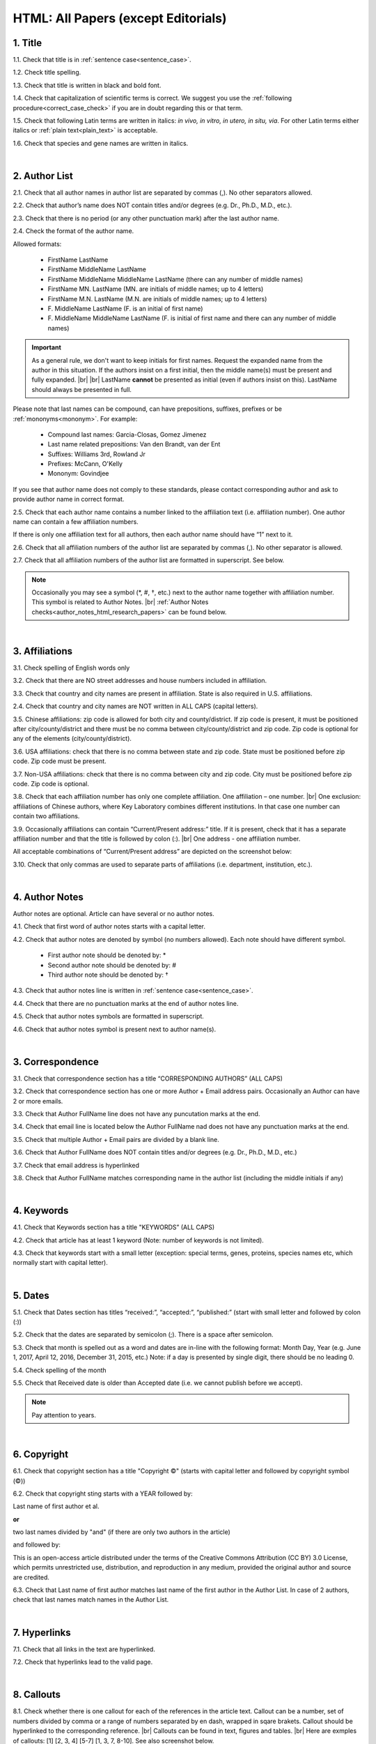 .. role:: sample

.. _html_research_papers:

HTML: All Papers (except Editorials)
====================================

.. _title_html_research_papers:

1. Title
--------

1.1. Check that title is in :ref:`sentence case<sentence_case>`.

1.2. Check title spelling.

1.3. Check that title is written in black and bold font.

1.4. Check that capitalization of scientific terms is correct.
We suggest you use the :ref:`following procedure<correct_case_check>` if you are in doubt regarding this or that term.

1.5. Check that following Latin terms are written in italics: *in vivo, in vitro, in utero, in situ, via*. 
For other Latin terms either italics or :ref:`plain text<plain_text>` is acceptable.

1.6. Check that species and gene names are written in italics.


|
.. _author_list_html_research_papers:          

2. Author List
---------------

2.1. Check that all author names in author list are separated by commas (,). No other separators allowed.

2.2. Check that author’s name does NOT contain titles and/or degrees (e.g. Dr., Ph.D., M.D., etc.).

2.3. Check that there is no period (or any other punctuation mark) after the last author name.

.. image:: /_static/html_author_list_separ.png
   :alt: Author list separators
   :scale: 99%

2.4. Check the format of the author name. 

Allowed formats:

	+  :sample:`FirstName LastName`
	+  :sample:`FirstName MiddleName LastName`
	+  :sample:`FirstName MiddleName MiddleName LastName` (there can any number of middle names)
	+  :sample:`FirstName MN. LastName` (MN. are initials of middle names; up to 4 letters)
	+  :sample:`FirstName M.N. LastName` (M.N. are initials of middle names; up to 4 letters)
	+  :sample:`F. MiddleName LastName` (F. is an initial of first name)
	+  :sample:`F. MiddleName MiddleName LastName` (F. is initial of first name and there can any number of middle names)

.. Important::
	As a general rule, we don't want to keep initials for first names. Request the expanded name from the author in this situation. If the authors insist on a first initial, then the middle name(s) must be present and fully expanded. |br| |br|
	LastName **cannot** be presented as initial (even if authors insist on this). LastName should always be presented in full.


Please note that last names can be compound, can have prepositions, suffixes, prefixes or be :ref:`mononyms<mononym>`. For example:

	- Compound last names: :sample:`Garcia-Closas, Gomez Jimenez`
	- Last name related prepositions: :sample:`Van den Brandt, van der Ent`
	- Suffixes: :sample:`Williams 3rd, Rowland Jr`
	- Prefixes: :sample:`McCann, O'Kelly`
	- Mononym: :sample:`Govindjee`

If you see that author name does not comply to these standards, please contact corresponding author and ask to provide author name in correct format.

2.5. Check that each author name contains a number linked to the affiliation text (i.e. affiliation number). One author name can contain a few affiliation numbers.

.. image:: /_static/html_aff_texts_and_authors.png
	:scale: 99%
	:alt: Affiliation texts and authors

If there is only one affiliation text for all authors, then each author name should have “1” next to it.

.. image:: /_static/html_one_affiliation_all_auth.png
   :alt: One affiliation for all authors
   :scale: 99%

2.6. Check that all affiliation numbers of the author list are separated by commas (,). No other separator is allowed.

2.7. Check that all affiliation numbers of the author list are formatted in superscript. See below.

.. image:: /_static/html_affiliation_numbers.png
   :alt: Affiliation Numbers
   :scale: 99%

.. Note::
	
	Occasionally you may see a symbol (*, #, †, etc.) next to the author name together with affiliation number. This symbol is related to Author Notes. |br|
	:ref:`Author Notes checks<author_notes_html_research_papers>` can be found below.


|
.. _affiliations_html_research_papers:          

3. Affiliations
---------------

3.1. Check spelling of English words only

3.2. Check that there are NO street addresses and house numbers included in affiliation.

3.3. Check that country and city names are present in affiliation. State is also required in U.S. affiliations.

2.4. Check that country and city names are NOT written in ALL CAPS (capital letters).

3.5. Chinese affiliations: zip code is allowed for both city and county/district. If zip code is present, it must be positioned after city/county/district and there must be no comma between city/county/district and zip code. Zip code is optional for any of the elements (city/county/district).

.. image:: /_static/aff_text_zip_china.png
   :alt: No comma between city/county/district and zip code

3.6. USA affiliations: check that there is no comma between state and zip code. State must be positioned before zip code. Zip code must be present.

3.7. Non-USA affiliations: check that there is no comma between city and zip code. City must be positioned before zip code. Zip code is optional.

.. image:: /_static/aff_text_zip_state_city.png
   :alt: No comma between zip code and state (US) / city (non-US)

3.8. Check that each affiliation number has only one complete affiliation. One affiliation – one number. |br|
One exclusion: affiliations of Chinese authors, where Key Laboratory combines different institutions. In that case one number can contain two affiliations.

3.9. Occasionally affiliations can contain “Current/Present address:” title. If it is present, check that it has a separate affiliation number and that the title is followed by colon (:). |br| One address - one affiliation number. 
	
All acceptable combinations of “Current/Present address” are depicted on the screenshot below: 

.. image:: /_static/aff_current_address.png
   :alt: Current/Present address

3.10. Check that only commas are used to separate parts of affiliations (i.e. department, institution, etc.).

.. image:: /_static/aff_parts.png
   :alt: Affiliation format


|
.. _author_notes_html_research_papers:

4. Author Notes
---------------

Author notes are optional. Article can have several or no author notes.

.. image:: /_static/html_author_notes_examples.png
   	:alt: Author Notes Examples
	:scale: 99%

4.1. Check that first word of author notes starts with a capital letter.

4.2. Check that author notes are denoted by symbol (no numbers allowed). Each note should have different symbol.

	- First author note should be denoted by: *
	- Second author note should be denoted by: #
	- Third author note should be denoted by: †

4.3. Check that author notes line is written in :ref:`sentence case<sentence_case>`.

4.4. Check that there are no punctuation marks at the end of author notes line.

4.5. Check that author notes symbols are formatted in superscript.

4.6. Check that author notes symbol is present next to author name(s).

.. image:: /_static/html_author_notes.png
   	:alt: Author Notes
	:scale: 99%


|
.. _correspondece_research_papers:

3. Correspondence
-----------------

3.1. Check that correspondence section has a title “CORRESPONDING AUTHORS” (ALL CAPS)

3.2. Check that correspondence section has one or more Author + Email address pairs. Occasionally an Author can have 2 or more emails.

3.3. Check that Author FullName line does not have any puncutation marks at the end.

3.4. Check that email line is located below the Author FullName nad does not have any punctuation marks at the end.

3.5. Check that multiple Author + Email pairs are divided by a blank line.

.. image:: /_static/corr_format.png
   :alt: Correspondence format

3.6. Check that Author FullName does NOT contain titles and/or degrees (e.g. Dr., Ph.D., M.D., etc.)

3.7. Check that email address is hyperlinked

3.8. Check that Author FullName matches corresponding name in the author list (including the middle initials if any)

.. image:: /_static/corr_auth_mtch.png
   :alt: Correspondence author match

|
.. _keywords_research_papers:

4. Keywords
-----------

4.1. Check that Keywords section has a title "KEYWORDS” (ALL CAPS)

4.2. Check that article has at least 1 keyword (Note: number of keywords is not limited).

4.3. Check that keywords start with a small letter (exception: special terms, genes, proteins, species names etc, which normally start with capital letter).

|
.. _dates_research_papers:

5. Dates
--------

5.1. Check that Dates section has titles “received:”, “accepted:”, “published:” (start with small letter and followed by colon (:))

5.2. Check that the dates are separated by semicolon (;). There is a space after semicolon.

5.3. Check that month is spelled out as a word and dates are in-line with the following format: Month Day, Year
(e.g. June 1, 2017, April 12, 2016, December 31, 2015, etc.) Note: if a day is presented by single digit, there should be no leading 0.

5.4. Check spelling of the month

.. image:: /_static/dates_format.png
   :alt: Dates format 


5.5. Check that Received date is older than Accepted date (i.e. we cannot publish before we accept).

.. note:: Pay attention to years.

|
.. _copyright_research_papers:

6. Copyright
------------
6.1. Check that copyright section has a title "Copyright ©" (starts with capital letter and followed by copyright symbol (©))

6.2. Check that copyright sting starts with a YEAR followed by:

:sample:`Last name of first author et al.`

**or** 

:sample:`two last names divided by "and"` (if there are only two authors in the article)

and followed by:

:sample:`This is an open-access article distributed under the terms of the Creative Commons Attribution (CC BY) 3.0 License, which permits unrestricted use, distribution, and reproduction in any medium, provided the original author and source are credited.`


.. image:: /_static/cpright_format.png
   :alt: Copyright format 

6.3. Check that Last name of first author matches last name of the first author in the Author List. In case of 2 authors, check that last names match names in the Author List.

|
.. _hyperlinks_research_papers:

7. Hyperlinks
--------------
7.1. Check that all links in the text are hyperlinked.

7.2. Check that hyperlinks lead to the valid page.


|
.. _callouts_research_papers:

8. Callouts
-----------
8.1. Check whether there is one callout for each of the references in the article text. Callout can be a number, set of numbers divided by comma or a range of numbers separated by en dash, wrapped in sqare brakets. Callout should be hyperlinked to the corresponding reference. |br|
Callouts can be found in text, figures and tables. |br|
Here are exmples of callouts: [1] [2, 3, 4] [5-7] [1, 3, 7, 8-10]. See also screenshot below.

.. image:: /_static/callouts_format.png
   :alt: Callouts format

8.2. Check that callout number for each of the references is present in the text or is covered in the range of numbers. I.e. in the range of [1-3] reference 2 is not present in the text, but covered in the range. This is acceptable case.

8.3. Check that there are no callouts for non-existing references (i.e. there is a callout, but there is no reference).

8.4. Check that there are no references for which callouts are missing (i.e. there is a reference, but there is no callout for it).


|
.. _references_research_papers:

9. References
--------------

.. _author_list_research_papers:

9.1. Author List
----------------
9.1.1. Check that author names in the List of Authors are in-line with the following format: |br|
|span_format_start| LastName INITIALS optional Suffix (e.g. Sr, Jr, 2nd, 3rd, 4th) |span_end|


.. image:: /_static/pic9_author_name_format.png
   :alt: Author Names format

9.1.2. Check that initials have no more than 4 letters and have NO hyphens or spaces in-between.

9.1.3. Check all the mononyms (names which have no initials) to be “true” mononyms (check PubMed site).

9.1.4. Check that List of Authors contains no more than either:

- 13 authors followed by “et al.”  OR

- 14 authors

.. image:: /_static/pic10_author_number.png
   :alt: Max number of authors


.. image:: /_static/pic11_author_etal_number.png
   :alt: Max number of authors followed by et al

9.1.5. Check that authors are separated by comma (,) followed by space.

9.1.6. Check that et al is separated from List of Authors by comma (,).

9.1.7. Check that there is a dot (.) after last author in the List of Authors or after et al (if it is present).

9.1.8. List of Authors can contain Group Authorship (see screenshot below). Check that Group Authorship is positioned at the end of List of Authors. Other positions are not allowed.

9.1.9. Group Authorship must be separated from author list by comma (,) and "and" word. Group Authorship is not counted against total number of authors in the author list quota.


.. image:: /_static/ref_etal_group_auth.png
   :alt: Group Authorship

.. image:: /_static/ref_no_etal_group_auth.png
   :alt: Group Authorship


9.1.10. If there are multiple Group Authorshipts, then those should be separated by comma (,) and "and" word. 

.. image:: /_static/ref_mult_group_auth.png
   :alt: Group Authorship

|
.. _reference_title_research_papers:

9.2. Reference Title
--------------------

9.2.1. Title can be written in Sentance case, Title case or in ALL CAPS. All these formats are allowed. Format of title is allowed to be inconsistent accross all references in the article.


|
.. _citation_data_research_papers:

9.3. Citation-Data
-------------------
Citation data is a part of a reference, which contains Journal Title, year, volume, pages and doi.

9.3.1.Check that journal citation-data has the following elements in this order: |br|
|span_format_start| JournalTitle. year; volume: pages. DOI [PubMed] |span_end|

.. image:: /_static/citation_data.png
   :alt: Citation-Data format

- JournalTitle should be followed by dot (.)

- Year should be followed by semicolon (;)

- Volume should be followed by colon (:)

- Page numbers should be followed by dot (.)

- Space is allowed (but not mandatory) after semicolon and colon. Space is mandatory after both (JournalName and page numbers) dots. Other spaces are not allowed.

- Page number range must be written either in shorten format (12063-74). Only shortened format is allowed. |br| 
In rare cases reference can contain just a first page number. This is also allowed.

- DOI must be in "https://doi.org" format. There must be no dot at the end.

- [PubMed] should be an active link leading to the article page on the PubMed website. There must be no dot at the end.


9.3.2. Check that all elements of citation-data are present in the correct format (see above).

9.3.3. There can be references to the articles in which have been published "ahead of print". The format of citation data for such articles is as follows:
|span_format_start| JournalTitle. year. [Epub ahead of print]. DOI [PubMed] |span_end|

- Check that there is a dot (.) after Year
- Check that there is a dot (.) after [Epub ahead of print]
- Check that [Epub ahead of print] goes after Year and before DOI.

.. image:: /_static/ref_ahead_of_print.png
   :alt: Ahead of Print


|
.. _general_checks_research_papers:

9.4. General checks
------------------

9.4.1. Check for duplicates in the reference list. 

If you find duplicate references, please contact production team and ask to correct the reference list.

9.4.2. Check for references translated into English from other language (usually you can spot those by keywords: translation, translated from, in Chinese, in French etc). Those references should comply to the following format:

   | :sample:`Author list. [Title of the article]. Journal Name. 1072; 1: 1-2.` (doi is optional)
   |
   | `Example:`
   | 34. Yang XM, Yang H. [Expression of high mobility group box-1 in the lung tissue and serum of patients with pulmonary tuberculosis]. Zhonghua Jie He He Hu Xi Za Zhi. 2013; 36:497-500.


9.4.3. Check for references containing journal title in English and original language (e.g. "International journal of cancer" and "Journal international du cancer"). Remove title in original language and leave English version. If there is just a "foreign language" version present, it is OK to leave that version (no need to find Eglish one).

9.4.4. Check for extra information to the references (i.e. in addition to "standard" information). Remove all extra information.
   
   | `Example:`
   | ":official publication of the society of…"


9.4.5. Remove any instances of “[Internet]”, "[pii]" and empty (blank) doi.

9.4.6. Remove “PMID” and “PMCID” details, if present in any reference.


|
.. _websites_research_papers:

9.5 Websites
-------------

9.5.1. There is no standard for website references. Authors are allowed to accompany a web link with any information they think appropriate. 

9.5.2. Check that website link is valid (i.e. it points to the referenced web resources, rather to error or other not relevant page).

If the link is not valid, please contact author to provide a working link.


|
.. _books_research_papers:

9.6 Books and reports
---------------------

9.6.1. There is no standard for books and reports. However at least "Title, Year, (Author name for book references)" should be there. 



|

|div_center_start| Next steps: :ref:`check PDF<pdf_research_papers>`. |div_end|


.. |br| raw:: html

   <br />

.. |div_center_start| raw:: html

   <div style="text-align:center">

.. |div_end| raw:: html
   
   </div>

.. |span_format_start| raw:: html
   
   <span style='font-family:"Source Code Pro", sans-serif; font-weight: bold; text-align:center;'>

.. |span_end| raw:: html
   
   </span>